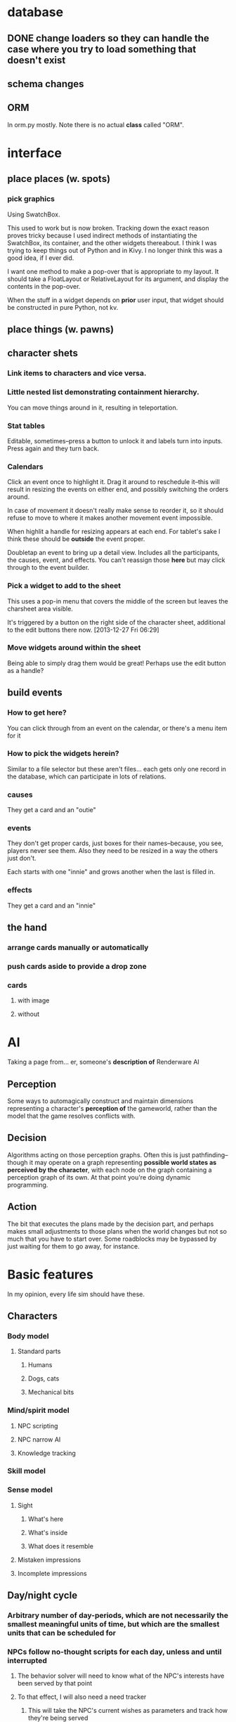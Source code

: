 * database
** DONE change loaders so they can handle the case where you try to load something that doesn't exist
** schema changes
** ORM
   In orm.py mostly. Note there is no actual *class* called "ORM".
*** 
* interface
** place places (w. spots)
*** pick graphics
    Using SwatchBox.

    This used to work but is now broken. Tracking down the exact
    reason proves tricky because I used indirect methods of
    instantiating the SwatchBox, its container, and the other widgets
    thereabout. I think I was trying to keep things out of Python and
    in Kivy. I no longer think this was a good idea, if I ever did.

    I want one method to make a pop-over that is appropriate to my
    layout. It should take a FloatLayout or RelativeLayout for its
    argument, and display the contents in the pop-over.

    When the stuff in a widget depends on *prior* user input, that
    widget should be constructed in pure Python, not kv.
** place things (w. pawns)
** character shets
*** Link items to characters and vice versa.
*** Little nested list demonstrating containment hierarchy.
    You can move things around in it, resulting in teleportation.
*** Stat tables
    Editable, sometimes--press a button to unlock it and labels turn
    into inputs. Press again and they turn back.
*** Calendars
    Click an event once to highlight it. Drag it around to reschedule
    it--this will result in resizing the events on either end, and
    possibly switching the orders around.

    In case of movement it doesn't really make sense to reorder it, so
    it should refuse to move to where it makes another movement event
    impossible.

    When highlit a handle for resizing appears at each end. For
    tablet's sake I think these should be *outside* the event proper.

    Doubletap an event to bring up a detail view. Includes all the
    participants, the causes, event, and effects. You can't reassign
    those *here* but may click through to the event builder.
*** Pick a widget to add to the sheet
    This uses a pop-in menu that covers the middle of the screen but
    leaves the charsheet area visible.

    It's triggered by a button on the right side of the character
    sheet, additional to the edit buttons there now. [2013-12-27 Fri 06:29]
*** Move widgets around within the sheet
    Being able to simply drag them would be great! Perhaps use the
    edit button as a handle?
** build events
*** How to get here?
    You can click through from an event on the calendar, or there's a
    menu item for it
*** How to pick the widgets herein?
    Similar to a file selector but these aren't files... each gets
    only one record in the database, which can participate in lots of
    relations.
*** causes
    They get a card and an "outie"
*** events
    They don't get proper cards, just boxes for their names--because,
    you see, players never see them. Also they need to be resized in a
    way the others just don't.

    Each starts with one "innie" and grows another when the last is filled in.
*** effects
    They get a card and an "innie"
** the hand
*** arrange cards manually or automatically
*** push cards aside to provide a drop zone
*** cards
**** with image
**** without
* AI
  Taking a page from... er, someone's *description of* Renderware AI
** Perception
   Some ways to automagically construct and maintain dimensions representing a character's *perception of* the gameworld, rather than the model that the game resolves conflicts with.
** Decision
   Algorithms acting on those perception graphs. Often this is just
   pathfinding--though it may operate on a graph representing
   *possible world states as perceived by the character*, with each
   node on the graph containing a perception graph of its own. At that
   point you're doing dynamic programming.
** Action
   The bit that executes the plans made by the decision part, and
   perhaps makes small adjustments to those plans when the world
   changes but not so much that you have to start over. Some
   roadblocks may be bypassed by just waiting for them to go away, for
   instance.
* Basic features
  In my opinion, every life sim should have these.
** Characters
*** Body model
**** Standard parts
***** Humans
***** Dogs, cats
***** Mechanical bits
*** Mind/spirit model
**** NPC scripting
**** NPC narrow AI
**** Knowledge tracking
*** Skill model
*** Sense model
**** Sight
***** What's here
***** What's inside
***** What does it resemble
**** Mistaken impressions
**** Incomplete impressions
** Day/night cycle
*** Arbitrary number of day-periods, which are not necessarily the smallest meaningful units of time, but which are the smallest units that can be scheduled for
*** NPCs follow no-thought scripts for each day, unless and until interrupted
**** The behavior solver will need to know what of the NPC's interests have been served by that point
**** To that effect, I will also need a need tracker
***** This will take the NPC's current wishes as parameters and track how they're being served
***** This information takes the same form that the solver will use
***** It has conditions under which it instantiates a solver, taking the wishes and their need-states, and gives the solver control of the NPC
****** These conditions may be thresholds that the need-states can pass
****** They may be world-states that the NPC is intimately concerned with, eg. a physician getting a call about a patient that they must immediately operate upon
****** The NPC should pretty much always wake up and pay attention whenever the player character interacts with them directly.
** Programming interface
* Extra features
** Stolen from Kudos 2
*** the social web display
*** the kudos bar
*** Significant Others
*** smallish menu of "good ideas"
But not restricted to stuff you've "unlocked," just stuff you *know
about* and which your character considers sensible.

Actually this should just be a sorting priority for the action inventory.
** Stolen from Redshirt
*** the *navigable* social web display
*** feeds of character activities
**** per character
**** per location
**** text mode
     Calendar mode also. Redshirt doesn't have that!
** Stolen from Dwarf Fortress
* Gameplay cycle
Depending on how many characters you control, and how far each will
obey your instructions, it might be an rpg or a time/resource mgmt
sim. In either case you collect resource and skill so you can learn of
new opportunities to get more resource and skill. The middle-term
objectives, possibly "missions," mostly involve raising some stat to
some threshold, whether it's money, exp, or coolness. Any time a stat
has an effect on the world, it will also (sometimes only) modify other
stats that the player should be concerned with.

Sometimes you're actually trying to instantiate some new entity into
the world, for which you need to sacrifice some other entity, or one
of its stats. This makes a compelling kind of objective because
creation has similar effects on the world model to exploration, yet is
under player control. I'll pay special attention to enabling strange
and unusual crafting systems. Like maybe you can craft entire
cities. Abstraction is wonderful for that kind of thing.

* Time model
** Branch
   A branch is a sequence of ticks. Branches are indexed
   like lists, with the index assigned as the branch is
   created--there's no need for branches created later on to be
   "later" in the time model than any other branch.

   Each branch has a start tick and a parent branch, the lone
   exception being branch 0, which starts at tick 0 and has no parent
   branch.

   Branches can contain no random outcomes--so when there is a random
   outcome, a new branch is created, which *assumes* that particular
   outcome. This remains true when there are multiple random outcomes
   in a single tick: as each random effect is resolved, a new branch
   is created to account for it, and so long as it isn't the *last*
   random effect of the tick, the new branch will only contain one
   tick.

   For the time model's purposes, there is no distinction between a
   random outcome and a player's choice. Either will cause a new
   branch to be created. The random number or player input that
   resulted in the branch's creation will be recorded in the branch's
   header.
** Tick
   A tick is an atomic unit of time. Everything that happens in a tick
   is "simultaneous," although effects will nonetheless be resolved in a
   deterministic order.

   You might say that ticks "contain" effects from many branches, but
   not really. Ticks and branches are more like axes on a Cartesian
   plane: you use the two of them together to identify when you want
   something.

* switchover to character centric database

** character
*** thing
**** get [3/3]
***** DONE get_thing_bone
***** DONE get_thing_locations
***** DONE get_thing_location
**** set [3/3]
***** DONE set_thing_bone
***** DONE set_thing_location
***** DONE set_thing_idx
*** place
**** get [2/3]
***** DONE get_place_bone
***** DONE get_place_contents
***** TODO get_place_incident
      I guess that just means portals from/to?
**** set [2/2]
***** DONE set_place_bone
***** DONE set_place_idx
*** portal
**** get [3/3]
***** DONE get_portal_bone
***** DONE get_portal_origin
***** DONE get_portal_destination
**** set [4/4]
***** DONE set_portal_bone
***** DONE set_portal_origin
***** DONE set_portal_destination
***** DONE set_portal_dimension
*** stat
**** get [2/2]
***** DONE get_stat_bone
***** DONE get_stat_val
**** set [2/2]
***** DONE set_stat_bone
***** DONE set_stat_val
** facade
*** thing
**** get [1/1]
***** DONE get_thing_bone
**** set [1/1]
***** DONE set_thing_bone
*** place
**** get [1/1]
***** DONE get_place_bone
**** set [1/1]
***** DONE set_place_bone
*** portal
**** get [1/1]
***** DONE get_portal_bone
**** set [1/1]
***** DONE set_portal_bone
*** stat
**** get [1/1]
***** DONE get_stat_bone
**** set [1/1]
***** DONE set_stat_bone


